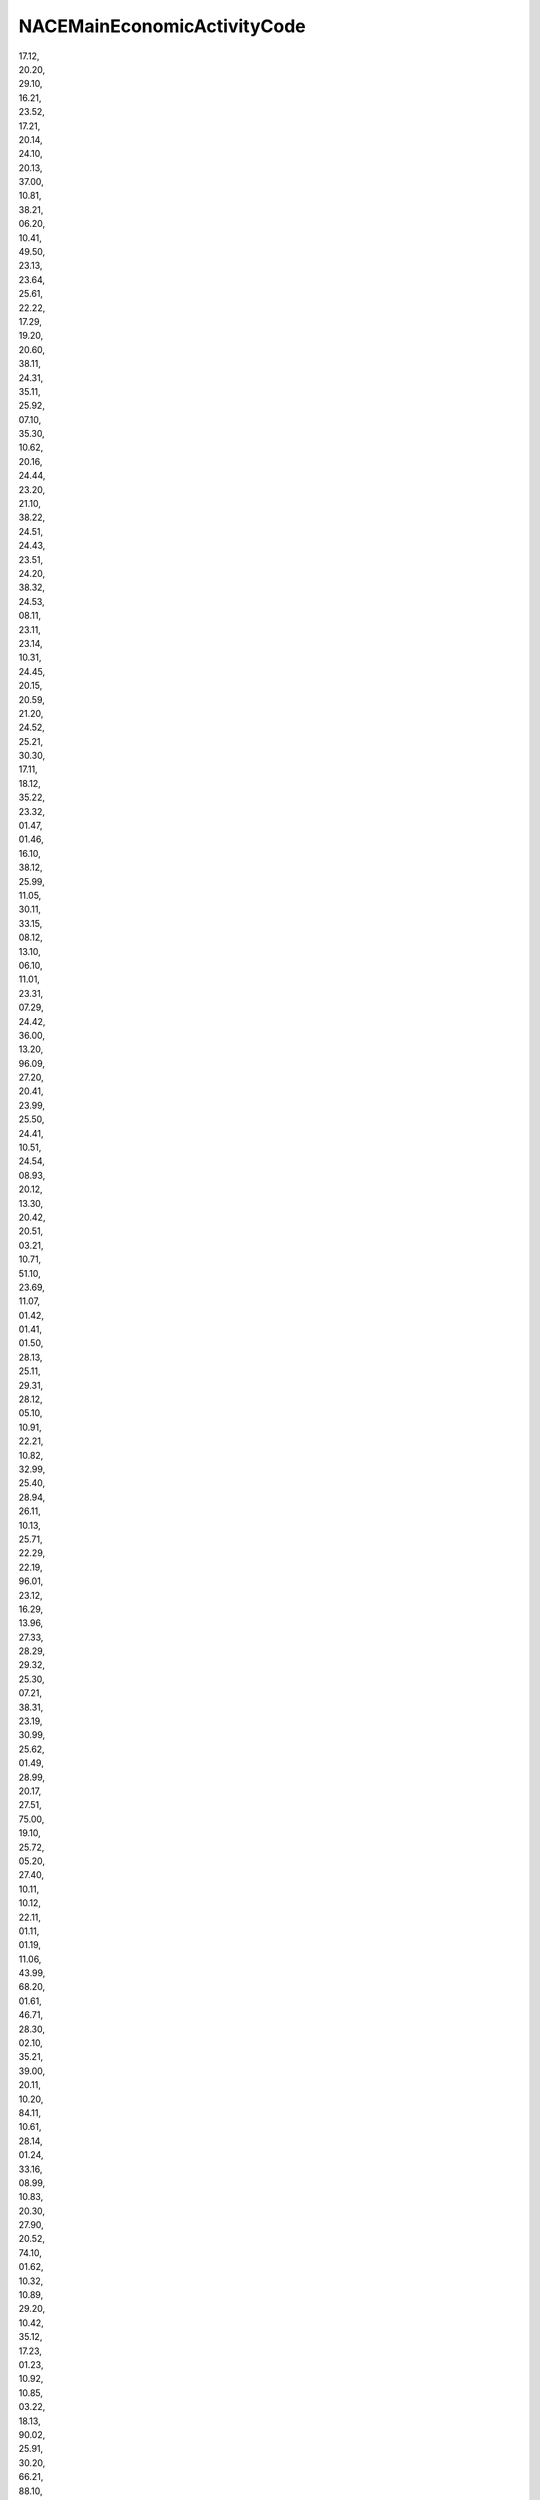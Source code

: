 .. _nacemaineconomicactivitycode_NewData:

NACEMainEconomicActivityCode
----------------------------

| 17.12,
| 20.20,
| 29.10,
| 16.21,
| 23.52,
| 17.21,
| 20.14,
| 24.10,
| 20.13,
| 37.00,
| 10.81,
| 38.21,
| 06.20,
| 10.41,
| 49.50,
| 23.13,
| 23.64,
| 25.61,
| 22.22,
| 17.29,
| 19.20,
| 20.60,
| 38.11,
| 24.31,
| 35.11,
| 25.92,
| 07.10,
| 35.30,
| 10.62,
| 20.16,
| 24.44,
| 23.20,
| 21.10,
| 38.22,
| 24.51,
| 24.43,
| 23.51,
| 24.20,
| 38.32,
| 24.53,
| 08.11,
| 23.11,
| 23.14,
| 10.31,
| 24.45,
| 20.15,
| 20.59,
| 21.20,
| 24.52,
| 25.21,
| 30.30,
| 17.11,
| 18.12,
| 35.22,
| 23.32,
| 01.47,
| 01.46,
| 16.10,
| 38.12,
| 25.99,
| 11.05,
| 30.11,
| 33.15,
| 08.12,
| 13.10,
| 06.10,
| 11.01,
| 23.31,
| 07.29,
| 24.42,
| 36.00,
| 13.20,
| 96.09,
| 27.20,
| 20.41,
| 23.99,
| 25.50,
| 24.41,
| 10.51,
| 24.54,
| 08.93,
| 20.12,
| 13.30,
| 20.42,
| 20.51,
| 03.21,
| 10.71,
| 51.10,
| 23.69,
| 11.07,
| 01.42,
| 01.41,
| 01.50,
| 28.13,
| 25.11,
| 29.31,
| 28.12,
| 05.10,
| 10.91,
| 22.21,
| 10.82,
| 32.99,
| 25.40,
| 28.94,
| 26.11,
| 10.13,
| 25.71,
| 22.29,
| 22.19,
| 96.01,
| 23.12,
| 16.29,
| 13.96,
| 27.33,
| 28.29,
| 29.32,
| 25.30,
| 07.21,
| 38.31,
| 23.19,
| 30.99,
| 25.62,
| 01.49,
| 28.99,
| 20.17,
| 27.51,
| 75.00,
| 19.10,
| 25.72,
| 05.20,
| 27.40,
| 10.11,
| 10.12,
| 22.11,
| 01.11,
| 01.19,
| 11.06,
| 43.99,
| 68.20,
| 01.61,
| 46.71,
| 28.30,
| 02.10,
| 35.21,
| 39.00,
| 20.11,
| 10.20,
| 84.11,
| 10.61,
| 28.14,
| 01.24,
| 33.16,
| 08.99,
| 10.83,
| 20.30,
| 27.90,
| 20.52,
| 74.10,
| 01.62,
| 10.32,
| 10.89,
| 29.20,
| 10.42,
| 35.12,
| 17.23,
| 01.23,
| 10.92,
| 10.85,
| 03.22,
| 18.13,
| 90.02,
| 25.91,
| 30.20,
| 66.21,
| 88.10,
| 81.29,
| 52.10,
| 16.23,
| 18.11,
| 46.77,
| 49.10,
| 25.94,
| 28.21,
| 10.72,
| 42.21,
| 61.10,
| 27.12,
| 01.14,
| 72.19,
| 08.92,
| 24.46,
| 46.38,
| 27.32,
| 25.93,
| 26.51,
| 84.13,
| 10.39,
| 26.20,
| 13.95,
| 31.09,
| 17.22,
| 24.34,
| 30.40,
| 09.90,
| 32.50,
| 84.12,
| 82.99,
| 35.14,
| 46.32,
| 20.53,
| 52.24,
| 43.12,
| 43.91,
| 13.93,
| 81.22,
| 49.41,
| 01.13,
| 31.03,
| 09.10,
| 52.23,
| 23.49,
| 23.44,
| 43.34,
| 35.13,
| 08.91,
| 15.11,
| 70.10,
| 10.86,
| 26.52,
| 69.10,
| 52.22,
| 24.33,
| 31.02,
| 24.32,
| 15.20,
| 43.21,
| 18.20,
| 27.31,
| 64.30,
| 68.32,
| 86.10,
| 46.12,
| 46.73,
| 46.33,
| 23.42,
| 25.12,
| 28.11,
| 01.30,
| 33.11,
| 47.19,
| 81.21,
| 46.23,
| 33.12,
| 71.20,
| 47.22,
| 42.11,
| 23.70,
| 46.21,
| 46.72,
| 46.49,
| 23.61,
| 72.11,
| 23.62